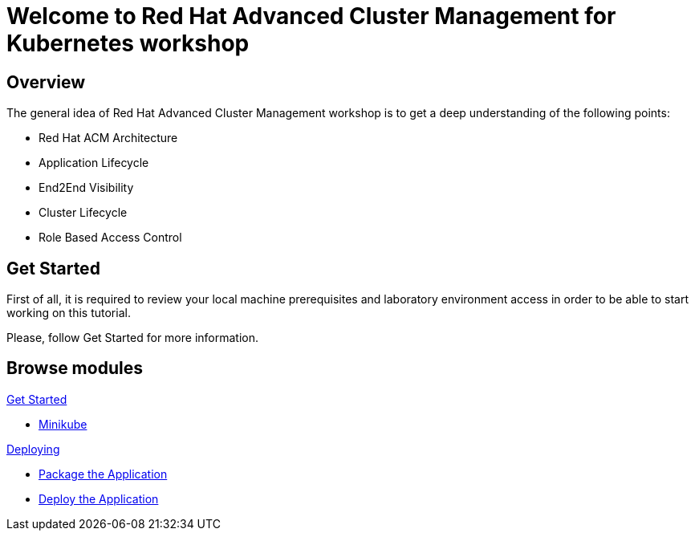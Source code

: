 = Welcome to Red Hat Advanced Cluster Management for Kubernetes workshop
:page-layout: home
:!sectids:

[.text-center.strong]
== Overview

The general idea of Red Hat Advanced Cluster Management workshop is to get a deep understanding of the following points:

* Red Hat ACM Architecture
* Application Lifecycle
* End2End Visibility
* Cluster Lifecycle
* Role Based Access Control

[.text-center.strong]
== Get Started

First of all, it is required to review your local machine prerequisites and laboratory environment access in order to be able to start working on this tutorial.

Please, follow Get Started for more information.


[.tiles.browse]
== Browse modules

[.tile]
.xref:01-setup.adoc[Get Started]
* xref:01-setup.adoc#minikube[Minikube]

[.tile]
.xref:02-deploy.adoc[Deploying]
* xref:02-deploy.adoc#package[Package the Application]
* xref:02-deploy.adoc#deploy[Deploy the Application]
